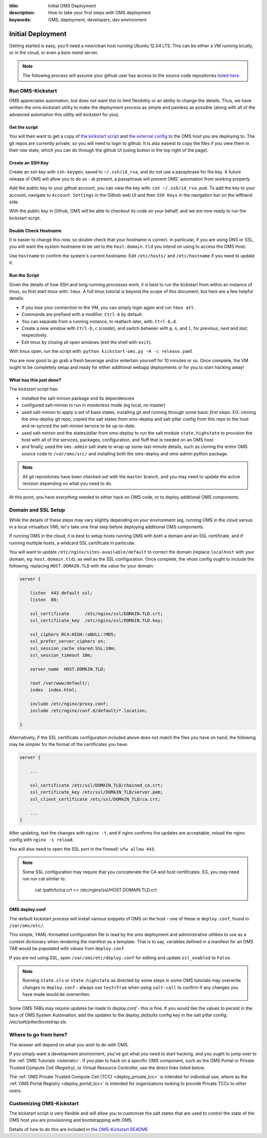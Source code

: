 :title: Initial OMS Deployment
:description: How to take your first steps with OMS deployment
:keywords: OMS, deployment, developers, dev environment

.. _kickstart_oms:

Initial Deployment
==================

Getting started is easy, you'll need a new/clean host running Ubuntu 12.04 LTS.
This can be either a VM running locally, or in the cloud, or even a *bare metal*
server.


.. note::

   The following process will assume your github user has access to the source
   code repositories `listed here`_.


.. _listed here: https://wiki.idhypercubed.org/wiki/ProjectDocumentation#Minimal_OMS_Install


Run OMS-Kickstart
-----------------

OMS appreciates automation, but does not want this to limit flexibility or an
ability to change the details. Thus, we have written the oms-kickstart utility
to make the deployment process as simple and painless as possible (along with
all of the advanced automation this utility will *kickstart* for you).


Get the script
~~~~~~~~~~~~~~

You will then want to get a copy of `the kickstart script`_ and `the external
config`_ to the OMS host you are deploying to. The git repos are currently
private, so you will need to login to github. It is also easiest to copy the
files if you view them in their *raw* state, which you can do through the github
UI (using button in the top right of the page).

.. _the kickstart script: https://github.com/IDCubed/oms-kickstart/blob/qa-develop/kickstart-oms.py
.. _the external config: https://github.com/IDCubed/oms-kickstart/blob/master/release.yaml

Create an SSH Key
~~~~~~~~~~~~~~~~~

Create an ssh key with ``ssh-keygen``, saved to ``~/.ssh/id_rsa``, and do not
use a passphrase for the key. A future release of OMS will allow you to do so -
at present, a passphrase will prevent OMS' automation from working properly.

Add the public key to your github account, you can view the key with: ``cat
~/.ssh/id_rsa.pub``. To add the key to your account, navigate to ``Account
Settings`` in the Github web UI and then ``SSH Keys`` in the navigation bar on
the lefthand side.

With the public key in Github, OMS will be able to checkout its code on your
behalf, and we are now ready to run the kickstart script.


Double Check Hostname
~~~~~~~~~~~~~~~~~~~~~

It is easier to change this now, so double check that your hostname is correct.
In particular, if you are using DNS or SSL, you will want the system hostname
to be set to the ``host.domain.tld`` you intend on using to access the OMS Host.

Use ``hostname`` to confirm the system's current hostname. Edit ``/etc/hosts/``
and ``/etc/hostname`` if you need to update it.


Run the Script
~~~~~~~~~~~~~~

Given the details of how SSH and long-running processes work, it is best to run
the kickstart from within an instance of tmux, so first start tmux with:
``tmux``. A full tmux tutorial is beyond the scope of this document, but here
are a few helpful details:

* If you lose your connection to the VM, you can simply login again and run
  ``tmux att``.
* Commands are prefixed with a modifier, ``Ctrl-b`` by default.
* You can separate from a running instance, to reattach later, with:
  ``Ctrl-b,d``.
* Create a new window with ``Ctrl-b,c`` (*create*), and switch between with
  ``p``, ``n``, and ``l``, for *previous*, *next* and *last*, respectively.
* Exit tmux by closing all open windows (exit the shell with ``exit``).


With tmux open, run the script with: ``python kickstart-oms.py -H -c
release.yaml``

You are now good to go grab a fresh beverage and/or entertain yourself for 10
minutes or so. Once complete, the VM ought to be completely setup and ready for
either additional webapp deployments or for you to start hacking away!


What has this just done?
~~~~~~~~~~~~~~~~~~~~~~~~

The kickstart script has:

* installed the salt-minion package and its dependencies
* configured salt-minion to run in *masterless* mode (eg local, no master)
* used salt-minion to apply a set of base states, installing git and running
  through some basic *first steps*. EG: cloning the oms-deploy git repo, copied
  the salt states from oms-deploy and salt pillar config from this repo to the
  host and re-synced the salt-minion service to be up-to-date.
* used salt-minion and the states/pillar from oms-deploy to run the salt module
  ``state.highstate`` to provision the host with all of the services, packages,
  configuration, and fluff that is needed on an OMS host.
* and finally, used the ``oms.admin`` salt state to wrap up some last-minute
  details, such as cloning the entire OMS source code to ``/var/oms/src/`` and
  installing both the oms-deploy and oms-admin python package.

.. note::

    All git repositories have been checked out with the ``master`` branch, and
    you may need to update the active revision depending on what you need to do.


At this point, you have *everything* needed to either hack on OMS code, or to
deploy additional OMS components.


Domain and SSL Setup
--------------------

While the details of these steps may vary slightly depending on your environment
(eg, running OMS in the cloud versus in a local virtualbox VM), let's take one
final step before deploying additional OMS components.

If running OMS in the cloud, it is best to setup hosts running OMS with both a
domain and an SSL certificate, and if running multiple hosts, a wildcard SSL
certificate in particular.

You will want to update ``/etc/nginx/sites-available/default`` to correct the
domain (replace ``localhost`` with your domain, eg: ``host.domain.tld``), as
well as the SSL configuration. Once complete, the vhost config ought to include
the following, replacing ``HOST.DOMAIN.TLD`` with the value for your domain:

.. code::

   server {

       listen  443 default ssl;
       listen  80;

       ssl_certificate      /etc/nginx/ssl/DOMAIN.TLD.crt;
       ssl_certificate_key  /etc/nginx/ssl/DOMAIN.TLD.key;

       ssl_ciphers RC4:HIGH:!aNULL:!MD5;
       ssl_prefer_server_ciphers on;
       ssl_session_cache shared:SSL:10m;
       ssl_session_timeout 10m;

       server_name  HOST.DOMAIN.TLD;

       root /var/www/default/;
       index  index.html;

       include /etc/nginx/proxy.conf;
       include /etc/nginx/conf.d/default/*.location;

   }

.. z*
.. this comment above keeps bad syntax highlighting from going crazy over the *


Alternatively, if the SSL certificate configuration included above does not
match the files you have on hand, the following may be simpler for the format
of the certificates you have:

.. code::

   server {

       ...

       ssl_certificate /etc/ssl/DOMAIN_TLD/chained_ca.crt;
       ssl_certificate_key /etc/ssl/DOMAIN_TLD/server.pem;
       ssl_client_certificate /etc/ssl/DOMAIN_TLD/ca.crt;

       ...
   }


After updating, test the changes with ``nginx -t``, and if nginx confirms the
updates are acceptable, reload the nginx config with ``nginx -s reload``.

You will also need to open the SSL port in the firewall: ``ufw allow 443``.


.. note::

   Some SSL configuration may require that you concatenate the CA and host
   certificates. EG, you may need run run cat similar to:

     cat /path/to/ca.crt >> /etc/nginx/ssl/HOST.DOMAIN.TLD.crt


OMS deploy.conf
~~~~~~~~~~~~~~~

The default kickstart process will install various snippets of OMS on the host -
one of these is ``deploy.conf``, found in ``/var/oms/etc/``.

This simple, YAML-formatted configuration file is read by the oms deployment and
administrative utilities to use as a context dictionary when rendering the
manifest as a template. That is to say, variables defined in a manifest for an
OMS TAB would be populated with values from ``deploy.conf``.

If you are not using SSL, open ``/var/oms/etc/deploy.conf`` for editing and
update ``ssl_enabled`` to ``False``.

.. note::

   Running ``state.sls`` or ``state.highstate`` as directed by some steps in
   some OMS tutorials may overwrite changes to ``deploy.conf`` - always use
   ``test=True`` when using ``salt-call`` to confirm if any changes you have
   made would be overwritten.


Some OMS TABs may require updates be made to `deploy.conf` - this is fine. If
you would like the values to persist in the face of OMS System Automation, add
the updates to the `deploy_defaults` config key in the salt pillar config:
`/etc/salt/pillar/bootstrap.sls`.


Where to go from here?
----------------------

The answer will depend on what you wish to do with OMS.

If you simply want a development environment, you've got what you need to start
hacking, and you ought to jump over to the :ref:`OMS Tutorials <tutorials>`. If
you plan to hack on a specific OMS component, such as the OMS Portal or Private
Trusted Compute Cell (Registry), or Virtual Resource Controller, use the direct
links listed below.

The :ref:`OMS Private Trusted Compute Cell (TCC) <deploy_private_tcc>` is
intended for individual use, where as the :ref:`OMS Portal Registry
<deploy_portal_tcc>` is intended for organizations looking to provide Private
TCCs to other users.

.. In general, the best place to start is with the :ref:`OMS Virtual Resource
.. Controller (VRC) <deploy_vrc>` - this is a generic component that can be used to
.. deploy and maintain nearly any host/app from new VMs to additional OMS apps on
.. those VMs. The VRC can even be used to deploy an entire :ref:`Trust Network
.. <trust_network>`.

.. There are different types of Trusted Compute Cell (TCC) for different purposes.
.. If you already have a VRC, you could also start with either the :ref:`OMS Portal
.. Registry <deploy_portal>`, or :ref:`OMS Private Registry <deploy_private_tcc>`.


Customizing OMS-Kickstart
-------------------------

The kickstart script is very flexible and will allow you to customize the salt
states that are used to control the state of the OMS host you are provisioning
and bootstrapping with OMS.

Details of how to do this are included in `the OMS-Kickstart README`_

.. _the OMS-Kickstart README: https://github.com/IDCubed/oms-kickstart/blob/qa-develop/README.rst

